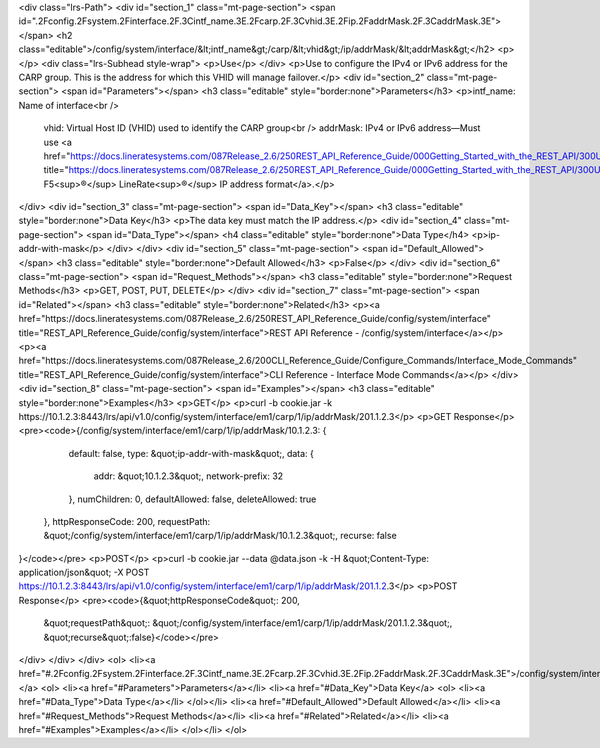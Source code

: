 <div class="lrs-Path">
<div id="section_1" class="mt-page-section">
<span id=".2Fconfig.2Fsystem.2Finterface.2F.3Cintf_name.3E.2Fcarp.2F.3Cvhid.3E.2Fip.2FaddrMask.2F.3CaddrMask.3E"></span>
<h2 class="editable">/config/system/interface/&lt;intf_name&gt;/carp/&lt;vhid&gt;/ip/addrMask/&lt;addrMask&gt;</h2>
<p></p>
<div class="lrs-Subhead style-wrap">
<p>Use</p>
</div>
<p>Use to configure the IPv4 or IPv6 address for the CARP group. This is the address for which this VHID will manage failover.</p>
<div id="section_2" class="mt-page-section">
<span id="Parameters"></span>
<h3 class="editable" style="border:none">Parameters</h3>
<p>intf_name: Name of interface<br />
 vhid: Virtual Host ID (VHID) used to identify the CARP group<br />
 addrMask: IPv4 or IPv6 address—Must use <a href="https://docs.lineratesystems.com/087Release_2.6/250REST_API_Reference_Guide/000Getting_Started_with_the_REST_API/300Understanding_the_REST_Hierarchy#IP_Addresses" title="https://docs.lineratesystems.com/087Release_2.6/250REST_API_Reference_Guide/000Getting_Started_with_the_REST_API/300Understanding_the_REST_Hierarchy#IP_Addresses">standard F5<sup>®</sup> LineRate<sup>®</sup> IP address format</a>.</p>
</div>
<div id="section_3" class="mt-page-section">
<span id="Data_Key"></span>
<h3 class="editable" style="border:none">Data Key</h3>
<p>The data key must match the IP address.</p>
<div id="section_4" class="mt-page-section">
<span id="Data_Type"></span>
<h4 class="editable" style="border:none">Data Type</h4>
<p>ip-addr-with-mask</p>
</div>
</div>
<div id="section_5" class="mt-page-section">
<span id="Default_Allowed"></span>
<h3 class="editable" style="border:none">Default Allowed</h3>
<p>False</p>
</div>
<div id="section_6" class="mt-page-section">
<span id="Request_Methods"></span>
<h3 class="editable" style="border:none">Request Methods</h3>
<p>GET, POST, PUT, DELETE</p>
</div>
<div id="section_7" class="mt-page-section">
<span id="Related"></span>
<h3 class="editable" style="border:none">Related</h3>
<p><a href="https://docs.lineratesystems.com/087Release_2.6/250REST_API_Reference_Guide/config/system/interface" title="REST_API_Reference_Guide/config/system/interface">REST API Reference - /config/system/interface</a></p>
<p><a href="https://docs.lineratesystems.com/087Release_2.6/200CLI_Reference_Guide/Configure_Commands/Interface_Mode_Commands" title="REST_API_Reference_Guide/config/system/interface">CLI Reference - Interface Mode Commands</a></p>
</div>
<div id="section_8" class="mt-page-section">
<span id="Examples"></span>
<h3 class="editable" style="border:none">Examples</h3>
<p>GET</p>
<p>curl -b cookie.jar -k https://10.1.2.3:8443/lrs/api/v1.0/config/system/interface/em1/carp/1/ip/addrMask/201.1.2.3</p>
<p>GET Response</p>
<pre><code>{/config/system/interface/em1/carp/1/ip/addrMask/10.1.2.3: {
        default: false,
        type: &quot;ip-addr-with-mask&quot;,
        data: {
            addr: &quot;10.1.2.3&quot;,
            network-prefix: 32
        },
        numChildren: 0,
        defaultAllowed: false,
        deleteAllowed: true
    },
    httpResponseCode: 200,
    requestPath: &quot;/config/system/interface/em1/carp/1/ip/addrMask/10.1.2.3&quot;,
    recurse: false
}</code></pre>
<p>POST</p>
<p>curl -b cookie.jar --data @data.json -k -H &quot;Content-Type: application/json&quot; -X POST https://10.1.2.3:8443/lrs/api/v1.0/config/system/interface/em1/carp/1/ip/addrMask/201.1.2.3</p>
<p>POST Response</p>
<pre><code>{&quot;httpResponseCode&quot;: 200,
  &quot;requestPath&quot;: &quot;/config/system/interface/em1/carp/1/ip/addrMask/201.1.2.3&quot;,
  &quot;recurse&quot;:false}</code></pre>
</div>
</div>
</div>
<ol>
<li><a href="#.2Fconfig.2Fsystem.2Finterface.2F.3Cintf_name.3E.2Fcarp.2F.3Cvhid.3E.2Fip.2FaddrMask.2F.3CaddrMask.3E">/config/system/interface/&lt;intf_name&gt;/carp/&lt;vhid&gt;/ip/addrMask/&lt;addrMask&gt;</a>
<ol>
<li><a href="#Parameters">Parameters</a></li>
<li><a href="#Data_Key">Data Key</a>
<ol>
<li><a href="#Data_Type">Data Type</a></li>
</ol></li>
<li><a href="#Default_Allowed">Default Allowed</a></li>
<li><a href="#Request_Methods">Request Methods</a></li>
<li><a href="#Related">Related</a></li>
<li><a href="#Examples">Examples</a></li>
</ol></li>
</ol>
